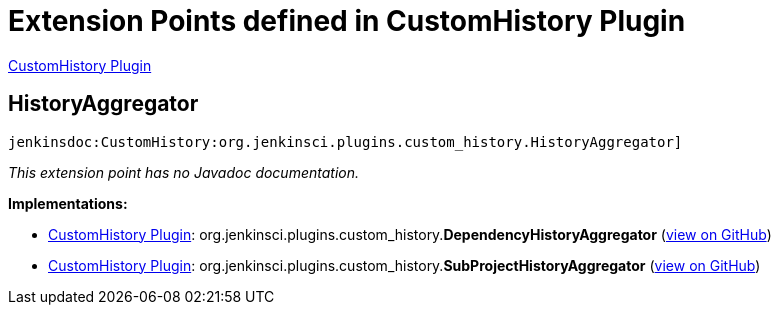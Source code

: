 = Extension Points defined in CustomHistory Plugin

https://plugins.jenkins.io/CustomHistory[CustomHistory Plugin]

== HistoryAggregator

`jenkinsdoc:CustomHistory:org.jenkinsci.plugins.custom_history.HistoryAggregator]`

_This extension point has no Javadoc documentation._

**Implementations:**

* https://plugins.jenkins.io/CustomHistory[CustomHistory Plugin]: org.+++<wbr/>+++jenkinsci.+++<wbr/>+++plugins.+++<wbr/>+++custom_history.+++<wbr/>+++**DependencyHistoryAggregator** (link:https://github.com/jenkinsci/custom-history-plugin/search?q=DependencyHistoryAggregator&type=Code[view on GitHub])
* https://plugins.jenkins.io/CustomHistory[CustomHistory Plugin]: org.+++<wbr/>+++jenkinsci.+++<wbr/>+++plugins.+++<wbr/>+++custom_history.+++<wbr/>+++**SubProjectHistoryAggregator** (link:https://github.com/jenkinsci/custom-history-plugin/search?q=SubProjectHistoryAggregator&type=Code[view on GitHub])

